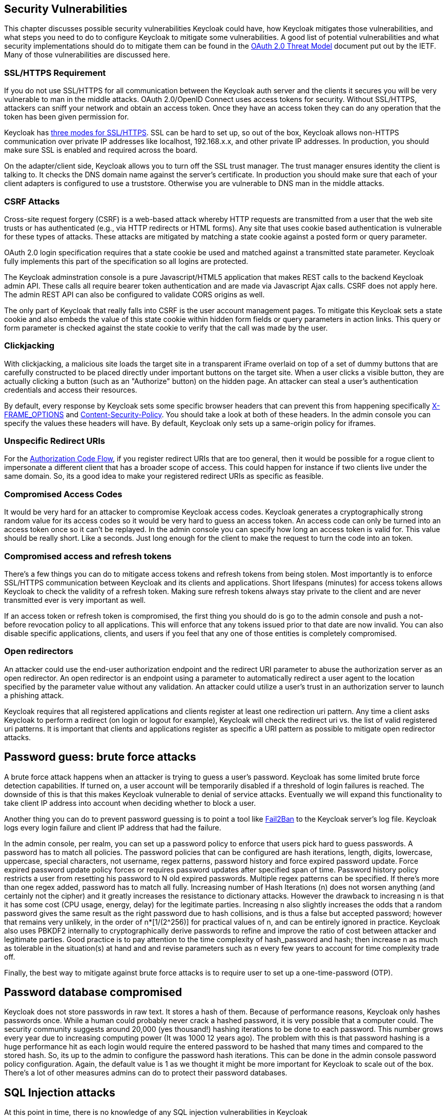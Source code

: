 == Security Vulnerabilities

This chapter discusses possible security vulnerabilities Keycloak could have, how Keycloak mitigates those vulnerabilities, and what steps you need to do to configure Keycloak to mitigate some vulnerabilities.
A good list of potential vulnerabilities and what security implementations should do to mitigate them can be found in the http://tools.ietf.org/html/rfc6819[OAuth 2.0 Threat Model] document put out by the IETF.
Many of those vulnerabilities are discussed here. 

=== SSL/HTTPS Requirement

If you do not use SSL/HTTPS for all communication between the Keycloak auth server and the clients it secures you will be very vulnerable to man in the middle attacks.
OAuth 2.0/OpenID Connect uses access tokens for security.
Without SSL/HTTPS, attackers can sniff your network and obtain an access token.
Once they have an access token they can do any operation that the token has been given permission for. 

Keycloak has <<_ssl_modes,three modes for SSL/HTTPS>>.
SSL can be hard to set up, so out of the box, Keycloak allows non-HTTPS communication over private IP addresses like localhost, 192.168.x.x, and other private IP addresses.
In production, you should make sure SSL is enabled and required across the board. 

On the adapter/client side, Keycloak allows you to turn off the SSL trust manager.
The trust manager ensures identity the client is talking to.
It checks the DNS domain name against the server's certificate.
In production you should make sure that each of your client adapters is configured to use a truststore.
Otherwise you are vulnerable to DNS man in the middle attacks. 

=== CSRF Attacks

Cross-site request forgery (CSRF) is a web-based attack whereby HTTP requests are transmitted from a user that the web site trusts or has authenticated (e.g., via HTTP redirects or HTML forms).  Any site that uses cookie based authentication is vulnerable for these types of attacks.
These attacks are mitigated by matching a state cookie against a posted form or query parameter. 

OAuth 2.0 login specification requires that a state cookie be used and matched against a transmitted state parameter.
Keycloak fully implements this part of the specification so all logins are protected. 

The Keycloak adminstration console is a pure Javascript/HTML5 application that makes REST calls to the backend Keycloak admin API.
These calls all require bearer token authentication and are made via Javascript Ajax calls.
CSRF does not apply here.
The admin REST API can also be configured to validate CORS origins as well. 

The only part of Keycloak that really falls into CSRF is the user account management pages.
To mitigate this Keycloak sets a state cookie and also embeds the value of this state cookie within hidden form fields or query parameters in action links.
This query or form parameter is checked against the state cookie to verify that the call was made by the user. 

=== Clickjacking

With clickjacking, a malicious site loads the target site in a transparent iFrame overlaid on top of a set of dummy buttons that are carefully constructed to be placed directly under important buttons on the target site.
When a user clicks a visible button, they are actually clicking a button (such as an "Authorize" button) on the hidden page.
An attacker can steal a user's authentication credentials and access their resources. 

By default, every response by Keycloak sets some specific browser headers that can prevent this from happening specifically http://tools.ietf.org/html/rfc7034[X-FRAME_OPTIONS] and http://www.w3.org/TR/CSP/[Content-Security-Policy].
You should take a look at both of these headers.
In the admin console you can specify the values these headers will have.
By default, Keycloak only sets up a same-origin policy for iframes.

[[_unspecific-redirect-uris]]
=== Unspecific Redirect URIs

For the <<fake/../sso-protocols/oidc.adoc#_oidc-auth-flows,Authorization Code Flow>>, if you register redirect URIs that
are too general, then it would be possible for a rogue client to impersonate a different client that has a broader scope
of access.  This could happen for instance if two clients live under the same domain.  So, its a good idea to make your
registered redirect URIs as specific as feasible.

=== Compromised Access Codes

It would be very hard for an attacker to compromise Keycloak access codes.
Keycloak generates a cryptographically strong random value for its access codes so it would be very hard to guess an access token.
An access code can only be turned into an access token once so it can't be replayed.
In the admin console you can specify how long an access token is valid for.
This value should be really short.
Like a seconds.
Just long enough for the client to make the request to turn the code into an token. 

=== Compromised access and refresh tokens

There's a few things you can do to mitigate access tokens and refresh tokens from being stolen.
Most importantly is to enforce SSL/HTTPS communication between Keycloak and its clients and applications.
Short lifespans (minutes) for access tokens allows Keycloak to check the validity of a refresh token.
Making sure refresh tokens always stay private to the client and are never transmitted ever is very important as well. 

If an access token or refresh token is compromised, the first thing you should do is go to the admin console and push a not-before revocation policy to all applications.
This will enforce that any tokens issued prior to that date are now invalid.
You can also disable specific applications, clients, and users if you feel that any one of those entities is completely compromised. 

=== Open redirectors

An attacker could use the end-user authorization endpoint and the redirect URI parameter to abuse the authorization server as an open redirector.
An open redirector is an endpoint using a parameter to automatically redirect a user agent to the location specified by the parameter value without any validation.
An attacker could utilize a user's trust in an authorization server to launch a phishing attack. 

Keycloak requires that all registered applications and clients register at least one redirection uri pattern.
Any time a client asks Keycloak to perform a redirect (on login or logout for example), Keycloak will check the redirect uri vs.
the list of valid registered uri patterns.
It is important that clients and applications register as specific a URI pattern as possible to mitigate open redirector attacks. 

== Password guess: brute force attacks

A brute force attack happens when an attacker is trying to guess a user's password.
Keycloak has some limited brute force detection capabilities.
If turned on, a user account will be temporarily disabled if a threshold of login failures is reached.
The downside of this is that this makes Keycloak vulnerable to denial of service attacks.
Eventually we will expand this functionality to take client IP address into account when deciding whether to block a user. 

Another thing you can do to prevent password guessing is to point a tool like http://fail2ban.org[Fail2Ban] to the Keycloak server's log file.
Keycloak logs every login failure and client IP address that had the failure. 

In the admin console, per realm, you can set up a password policy to enforce that users pick hard to guess passwords.
A password has to match all policies.
The password policies that can be configured are hash iterations, length, digits, lowercase, uppercase, special characters, not username, regex patterns, password history and force expired password update.
Force expired password update policy forces or requires password updates after specified span of time.
Password history policy  restricts a user from resetting his password to N old expired passwords.
Multiple regex patterns can be specified.
If there's more than one regex added, password has to match all fully.
Increasing number of Hash Iterations (n) does not worsen anything (and certainly not the cipher) and it greatly increases the  resistance to dictionary attacks.
However the drawback to increasing n is that it has some cost (CPU usage, energy, delay) for  the legitimate parties.
Increasing n also slightly increases the odds that a random password gives the same result as the right  password due to hash collisions, and is thus a false but accepted password; however that remains very unlikely, in the order of  n*[1/(2^256)] for practical values of n, and can be entirely ignored in practice.
Keycloak also uses PBKDF2 internally to  cryptographically derive passwords to refine and improve the ratio of cost between attacker and legitimate parties.
Good practice is to pay attention to the time complexity of hash_password and hash; then increase n as much as tolerable in  the situation(s) at hand and and revise parameters such as n every few years to account for time complexity trade off. 

Finally, the best way to mitigate against brute force attacks is to require user to set up a one-time-password (OTP). 

== Password database compromised

Keycloak does not store passwords in raw text.
It stores a hash of them.
Because of performance reasons, Keycloak only hashes passwords once.
While a human could probably never crack a hashed password, it is very possible that a computer could.
The security community suggests around 20,000 (yes thousand!) hashing iterations to be done to each password.
This number grows every year due to increasing computing power (It was 1000 12 years ago). The problem with this is that password hashing is a huge performance hit as each login would require the entered password to be hashed that many times and compared to the stored hash.
So, its up to the admin to configure the password hash iterations.
This can be done in the admin console password policy configuration.
Again, the default value is 1 as we thought it might be more important for Keycloak to scale out of the box.
There's a lot of other measures admins can do to protect their password databases. 

== SQL Injection attacks

At this point in time, there is no knowledge of any SQL injection vulnerabilities in Keycloak 

== Limiting Scope

Using the `Scope` menu in the admin console for clients, you can control exactly which role mappings will be included within the token sent back to the client application.
This allows you to limit the scope of permissions given to the client which is great if the client isn't very trusted and is known to not being very careful with its tokens. 
